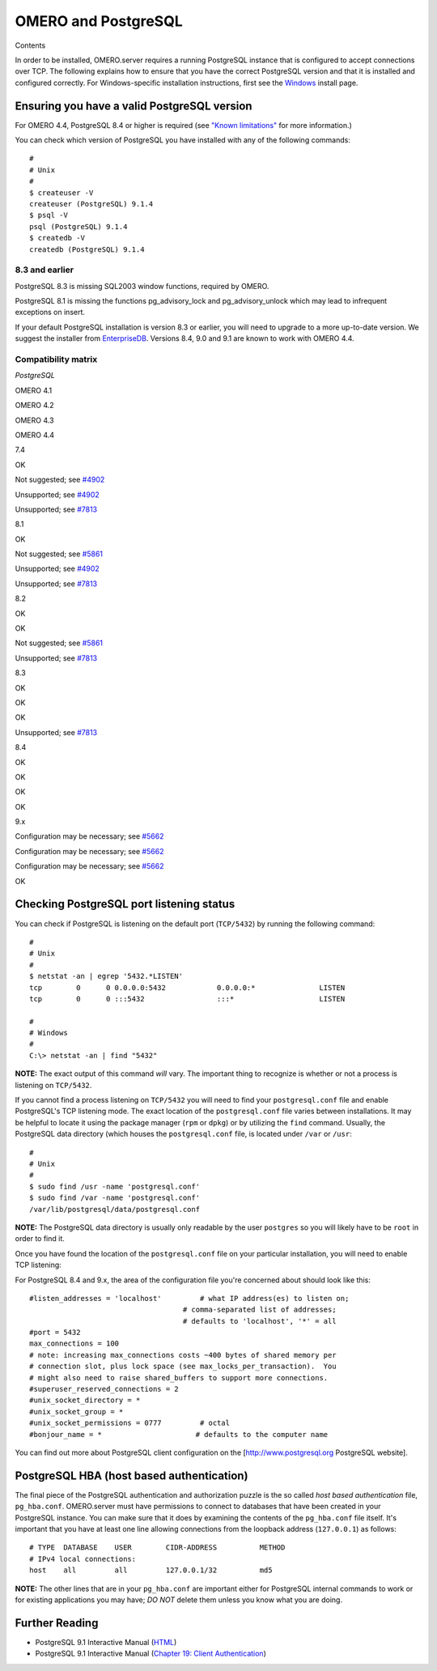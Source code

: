 OMERO and PostgreSQL
====================

Contents

In order to be installed, OMERO.server requires a running PostgreSQL
instance that is configured to accept connections over TCP. The
following explains how to ensure that you have the correct PostgreSQL
version and that it is installed and configured correctly. For
Windows-specific installation instructions, first see the
`Windows <install-windows>`_ install page.

Ensuring you have a valid PostgreSQL version
--------------------------------------------

For OMERO 4.4, PostgreSQL 8.4 or higher is required (see `"Known
limitations" <known-limitations>`_ for more information.)

You can check which version of PostgreSQL you have installed with any of
the following commands:

::

           #
           # Unix
           #
           $ createuser -V
           createuser (PostgreSQL) 9.1.4
           $ psql -V
           psql (PostgreSQL) 9.1.4
           $ createdb -V
           createdb (PostgreSQL) 9.1.4
       

8.3 and earlier
~~~~~~~~~~~~~~~

PostgreSQL 8.3 is missing SQL2003 window functions, required by OMERO.

PostgreSQL 8.1 is missing the functions pg\_advisory\_lock and
pg\_advisory\_unlock which may lead to infrequent exceptions on insert.

If your default PostgreSQL installation is version 8.3 or earlier, you
will need to upgrade to a more up-to-date version. We suggest the
installer from `EnterpriseDB <http://www.enterprisedb.com/>`_. Versions
8.4, 9.0 and 9.1 are known to work with OMERO 4.4.

Compatibility matrix
~~~~~~~~~~~~~~~~~~~~

*PostgreSQL*

OMERO 4.1

OMERO 4.2

OMERO 4.3

OMERO 4.4

7.4

OK

Not suggested; see
`#4902 <http://trac.openmicroscopy.org.uk/ome/ticket/4902>`_

Unsupported; see
`#4902 <http://trac.openmicroscopy.org.uk/ome/ticket/4902>`_

Unsupported; see
`#7813 <http://trac.openmicroscopy.org.uk/ome/ticket/7813>`_

8.1

OK

Not suggested; see
`#5861 <http://trac.openmicroscopy.org.uk/ome/ticket/5861>`_

Unsupported; see
`#4902 <http://trac.openmicroscopy.org.uk/ome/ticket/4902>`_

Unsupported; see
`#7813 <http://trac.openmicroscopy.org.uk/ome/ticket/7813>`_

8.2

OK

OK

Not suggested; see
`#5861 <http://trac.openmicroscopy.org.uk/ome/ticket/5861>`_

Unsupported; see
`#7813 <http://trac.openmicroscopy.org.uk/ome/ticket/7813>`_

8.3

OK

OK

OK

Unsupported; see
`#7813 <http://trac.openmicroscopy.org.uk/ome/ticket/7813>`_

8.4

OK

OK

OK

OK

9.x

Configuration may be necessary; see
`#5662 <http://trac.openmicroscopy.org.uk/ome/ticket/5662>`_

Configuration may be necessary; see
`#5662 <http://trac.openmicroscopy.org.uk/ome/ticket/5662>`_

Configuration may be necessary; see
`#5662 <http://trac.openmicroscopy.org.uk/ome/ticket/5662>`_

OK

Checking PostgreSQL port listening status
-----------------------------------------

You can check if PostgreSQL is listening on the default port
(``TCP/5432``) by running the following command:

::

    #
    # Unix
    #
    $ netstat -an | egrep '5432.*LISTEN'
    tcp        0      0 0.0.0.0:5432            0.0.0.0:*               LISTEN
    tcp        0      0 :::5432                 :::*                    LISTEN

    #
    # Windows
    #
    C:\> netstat -an | find "5432"

**NOTE:** The exact output of this command *will* vary. The important
thing to recognize is whether or not a process is listening on
``TCP/5432``.

If you cannot find a process listening on ``TCP/5432`` you will need to
find your ``postgresql.conf`` file and enable PostgreSQL's TCP listening
mode. The exact location of the ``postgresql.conf`` file varies between
installations. It may be helpful to locate it using the package manager
(``rpm`` or ``dpkg``) or by utilizing the ``find`` command. Usually, the
PostgreSQL data directory (which houses the ``postgresql.conf`` file, is
located under ``/var`` or ``/usr``:

::

    #
    # Unix
    #
    $ sudo find /usr -name 'postgresql.conf'
    $ sudo find /var -name 'postgresql.conf'
    /var/lib/postgresql/data/postgresql.conf

**NOTE:** The PostgreSQL data directory is usually only readable by the
user ``postgres`` so you will likely have to be ``root`` in order to
find it.

Once you have found the location of the ``postgresql.conf`` file on your
particular installation, you will need to enable TCP listening:

For PostgreSQL 8.4 and 9.x, the area of the configuration file you're
concerned about should look like this:

::

    #listen_addresses = 'localhost'         # what IP address(es) to listen on;
                                        # comma-separated list of addresses;
                                        # defaults to 'localhost', '*' = all
    #port = 5432
    max_connections = 100
    # note: increasing max_connections costs ~400 bytes of shared memory per
    # connection slot, plus lock space (see max_locks_per_transaction).  You
    # might also need to raise shared_buffers to support more connections.
    #superuser_reserved_connections = 2
    #unix_socket_directory = *
    #unix_socket_group = *
    #unix_socket_permissions = 0777         # octal
    #bonjour_name = *                      # defaults to the computer name

You can find out more about PostgreSQL client configuration on the
[http://www.postgresql.org PostgreSQL website].

PostgreSQL HBA (host based authentication)
------------------------------------------

The final piece of the PostgreSQL authentication and authorization
puzzle is the so called *host based authentication* file,
``pg_hba.conf``. OMERO.server must have permissions to connect to
databases that have been created in your PostgreSQL instance. You can
make sure that it does by examining the contents of the ``pg_hba.conf``
file itself. It's important that you have at least one line allowing
connections from the loopback address (``127.0.0.1``) as follows:

::

    # TYPE  DATABASE    USER        CIDR-ADDRESS          METHOD
    # IPv4 local connections:
    host    all         all         127.0.0.1/32          md5

**NOTE:** The other lines that are in your ``pg_hba.conf`` are important
either for PostgreSQL internal commands to work or for existing
applications you may have; *DO NOT* delete them unless you know what you
are doing.

Further Reading
---------------

-  PostgreSQL 9.1 Interactive Manual
   (`HTML <http://www.postgresql.org/docs/9.1/interactive/index.html>`_)
-  PostgreSQL 9.1 Interactive Manual (`Chapter 19: Client
   Authentication <http://www.postgresql.org/docs/9.1/interactive/client-authentication.html>`_)